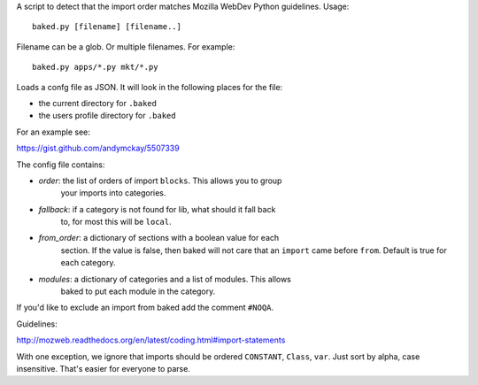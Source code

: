 A script to detect that the import order matches Mozilla WebDev Python
guidelines. Usage::

    baked.py [filename] [filename..]

Filename can be a glob. Or multiple filenames. For example::

    baked.py apps/*.py mkt/*.py

Loads a confg file as JSON. It will look in the following places for the file:

* the current directory for ``.baked``
* the users profile directory for ``.baked``

For an example see:

https://gist.github.com/andymckay/5507339

The config file contains:

* *order*: the list of orders of import ``blocks``. This allows you to group
    your imports into categories.
* *fallback*: if a category is not found for lib, what should it fall back
    to, for most this will be ``local``.
* *from_order*: a dictionary of sections with a boolean value for each
    section. If the value is false, then baked will not care that an
    ``import`` came before ``from``. Default is true for each category.
* *modules*: a dictionary of categories and a list of modules. This allows
    baked to put each module in the category.

If you'd like to exclude an import from baked add the comment ``#NOQA``.

Guidelines:

http://mozweb.readthedocs.org/en/latest/coding.html#import-statements

With one exception, we ignore that imports should be ordered ``CONSTANT``,
``Class``, ``var``. Just sort by alpha, case insensitive. That's easier for
everyone to parse.
